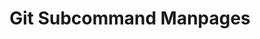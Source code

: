 :PROPERTIES:
:ID:       156e3fad-6e73-4c82-80cb-2a674bf0a2a6
:END:
#+TITLE: Git Subcommand Manpages
#+DESCRIPTION: fdsa
#+TAGS:

* Roam :noexport:
+ [[id:286b6d1b-362b-44fe-bb19-e0e78513d615][GNU]]
+ [[id:53fc747a-3f12-411a-976a-345bb1924e2d][VCS Version Control]]

* HTML :noexport:

This facilitates the formatting PDF prints from [[https://git-scm.org/docs][git-scm.org/docs]]

#+begin_src javascript
header = document.querySelector('header');
footer = document.querySelector('footer');
sidebar = document.querySelector('#sidebar');
refVersion = document.querySelector('#reference-version');

[header,footer,sidebar,refVersion].forEach(el => el.remove());

body = document.querySelector('body');
mainHtml = document.querySelector('#content').innerHTML;
body.innerHTML = mainHtml;

(seeAlso = document.querySelector('.sect1 > #_see_also').parentElement).remove();
(git = document.querySelector('.sect1 > #_git').parentElement).remove();
#+end_src

** CSS

#+begin_src css
/* application.min.css | https://git-scm.com/application.min.css */

p {
    /* margin: 0 0 11px; */
    /* font-size: 14px; */
    /* line-height: 22px; */
    margin: 0 0 1px;
    font-size: 11px;
    line-height: 14px;
}

pre {
    /* line-height: 18px; */
    /* margin-bottom: 1em; */
    /* padding: 10px 15px 13px; */
    line-height: 14px;
    margin: 0.1em;
    padding: 0.1em 1em;
    background-color: white;
    border: dotted 1px gray;
    border-radius: 5px;
    font-size: 11px;
    color: darkblue;
}

kbd,
samp {
    /* font-size: 1em; */
    font-size: 11px;
}

dt {
    /* line-height: 21px; */
    font-size: 13px;
    line-height: 14px;
}

dd {
    /* line-height: 22px; */
    line-height: 14px;
}

body {
    /* font-size: 14px; */
    /* line-height: 22px; */
    background-color: white;
    background: white;
    font-size: 12px;
    line-height: 14px;
}

code,
#documentation #main p tt {
    margin-bottom: 0.1em;
}

h2 {
    /* margin-top: 20px; */
    /* line-height: 44px; */
    margin: 2px 15px;
    line-height: 18px;
}

.inner {
    /* margin: 0 auto; */
    margin: 0;
}

#main {
    background-color: white;
    border: none;
    margin-bottom: 0px;
    padding: 0.1em
}

code,
#documentation #main p tt {
    color: darkgreen;                /* var(--orange); */
    background-color: lightyellow;   /* var(--main-bg); */
    font-weight: 600;
    padding: 0px 1px;
    margin: 0px;
    font-size: 12px;
    line-height: 14px;
    /* margin-bottom: 1em; */
    /* line-height: 18px; */
}
#documentation #main div.verseblock pre.content {
    /* padding: 1em; */
    /* margin-bottom: 1em; */
    /* line-height: 18px; */
    padding: 0.1em;
    margin-bottom: 0.1em;
    background-color: white;
}

/* application.min.css | https://git-scm.com/application.min.css */

/* sometimes, like for the glossary */
dt.hdlist1 {
  color: maroon;
}

a {
    /* color: var(--link-color); */
    color: blueviolet;
}

/* var(--a-color) doesn't work for @media when printing, since
   it's a different evaluation context. */

/*
@media screen and (prefers-color-scheme: dark) {
     :root:not([data-theme="light"]) {
         /* --orange: #d7834f; *\
         /* --orange-darker-5: #d2743a; *\
         /* --link-color: #d7834f; *\
         --orange: darkgreen;
         --orange-darker-5: blueviolet;
         --link-color: blueviolet;
     }
 }
,*/

/* @media (max-width: 940px) { */
/*     #content-wrapper { */
/*         /\* padding: .8rem; *\/ */
/*     } */
/* } */


#+end_src
